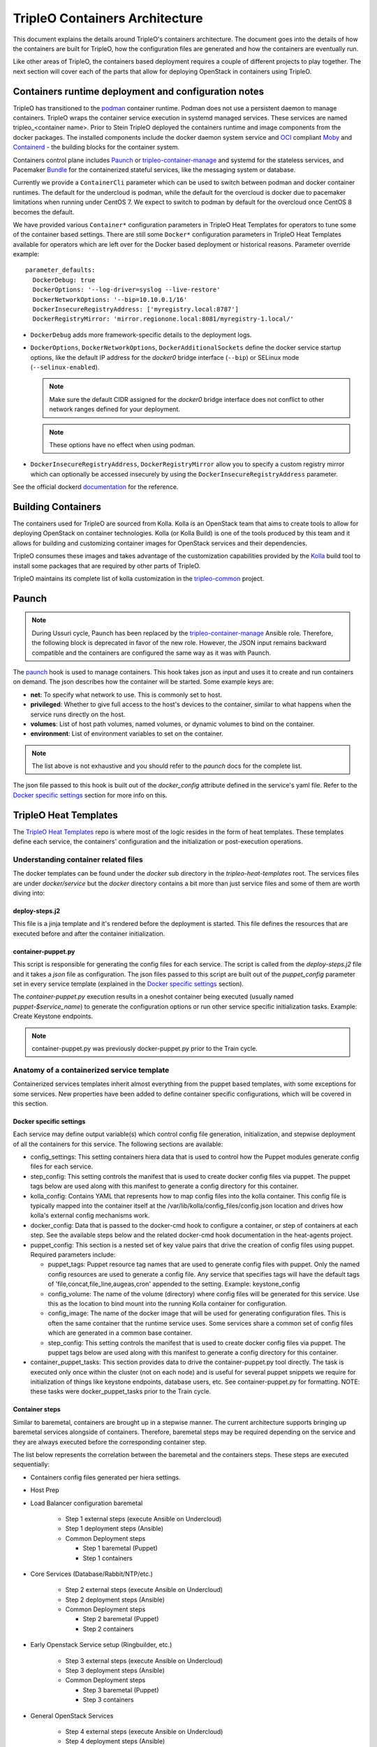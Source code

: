 TripleO Containers Architecture
===============================

This document explains the details around TripleO's containers architecture. The
document goes into the details of how the containers are built for TripleO,
how the configuration files are generated and how the containers are eventually
run.

Like other areas of TripleO, the containers based deployment requires a couple
of different projects to play together. The next section will cover each of the
parts that allow for deploying OpenStack in containers using TripleO.


Containers runtime deployment and configuration notes
-----------------------------------------------------

TripleO has transitioned to the `podman`_ container runtime. Podman does not
use a persistent daemon to manage containers. TripleO wraps the container
service execution in systemd managed services. These services are named
tripleo_<container name>. Prior to Stein TripleO deployed the containers
runtime and image components from the docker packages. The installed components
include the docker daemon system service and `OCI`_ compliant `Moby`_ and
`Containerd`_ - the building blocks for the container system.

Containers control plane includes `Paunch`_ or tripleo-container-manage_ and
systemd for the stateless services, and Pacemaker `Bundle`_ for the
containerized stateful services, like the messaging system or database.

.. _podman: https://podman.io/
.. _OCI: https://www.opencontainers.org/
.. _Moby: https://mobyproject.org/
.. _Containerd: https://github.com/containerd/containerd
.. _Bundle: https://wiki.clusterlabs.org/wiki/Bundle_Walk-Through

Currently we provide a ``ContainerCli`` parameter which can be used to switch
between podman and docker container runtimes.  The default for the undercloud
is podman, while the default for the overcloud is docker due to pacemaker
limitations when running under CentOS 7. We expect to switch to podman by
default for the overcloud once CentOS 8 becomes the default.

We have provided various ``Container*`` configuration parameters in TripleO
Heat Templates for operators to tune some of the container based settings.
There are still some ``Docker*`` configuration parameters in TripleO Heat
Templates available for operators which are left over for the Docker based
deployment or historical reasons.
Parameter override example::

  parameter_defaults:
    DockerDebug: true
    DockerOptions: '--log-driver=syslog --live-restore'
    DockerNetworkOptions: '--bip=10.10.0.1/16'
    DockerInsecureRegistryAddress: ['myregistry.local:8787']
    DockerRegistryMirror: 'mirror.regionone.local:8081/myregistry-1.local/'

* ``DockerDebug`` adds more framework-specific details to the deployment logs.

* ``DockerOptions``, ``DockerNetworkOptions``, ``DockerAdditionalSockets`` define
  the docker service startup options, like the default IP address for the
  `docker0` bridge interface (``--bip``) or SELinux mode (``--selinux-enabled``).

  .. note:: Make sure the default CIDR assigned for the `docker0` bridge interface
      does not conflict to other network ranges defined for your deployment.

  .. note:: These options have no effect when using podman.

* ``DockerInsecureRegistryAddress``, ``DockerRegistryMirror`` allow you to
  specify a custom registry mirror which can optionally be accessed insecurely
  by using the ``DockerInsecureRegistryAddress`` parameter.

See the official dockerd `documentation`_ for the reference.

.. _documentation: https://docs.docker.com/engine/reference/commandline/dockerd/


Building Containers
-------------------

The containers used for TripleO are sourced from Kolla.  Kolla is an OpenStack
team that aims to create tools to allow for deploying OpenStack on container
technologies. Kolla (or Kolla Build) is one of the tools produced by this team
and it allows for building and customizing container images for OpenStack
services and their dependencies.

TripleO consumes these images and takes advantage of the customization
capabilities provided by the `Kolla`_ build tool to install some packages that
are required by other parts of TripleO.

TripleO maintains its complete list of kolla customization in the
`tripleo-common`_ project.

.. _Kolla: https://docs.openstack.org/kolla/latest/admin/image-building.html#dockerfile-customisation
.. _tripleo-common: https://github.com/openstack/tripleo-common/blob/master/container-images/tripleo_kolla_template_overrides.j2


Paunch
------

.. note:: During Ussuri cycle, Paunch has been replaced by the
   tripleo-container-manage_ Ansible role. Therefore, the following block
   is deprecated in favor of the new role. However, the JSON input remains
   backward compatible and the containers are configured the same way as it
   was with Paunch.

The `paunch`_ hook is used to manage containers. This hook takes json
as input and uses it to create and run containers on demand. The json
describes how the container will be started.  Some example keys are:

* **net**: To specify what network to use. This is commonly set to host.

* **privileged**: Whether to give full access to the host's devices to the
  container, similar to what happens when the service runs directly on the host.

* **volumes**: List of host path volumes, named volumes, or dynamic volumes to
  bind on the container.

* **environment**: List of environment variables to set on the container.

.. note:: The list above is not exhaustive and you should refer to the
   `paunch` docs for the complete list.

The json file passed to this hook is built out of the `docker_config` attribute
defined in the service's yaml file. Refer to the `Docker specific settings`_
section for more info on this.

.. _paunch: https://github.com/openstack/paunch
.. _tripleo-container-manage: https://docs.openstack.org/tripleo-ansible/latest/roles/role-tripleo-container-manage.html

TripleO Heat Templates
----------------------
.. _containers_arch_tht:

The `TripleO Heat Templates`_ repo is where most of the logic resides in the form
of heat templates. These templates define each service, the containers'
configuration and the initialization or post-execution operations.

.. _TripleO Heat Templates: https://opendev.org/openstack/tripleo-heat-templates

Understanding container related files
~~~~~~~~~~~~~~~~~~~~~~~~~~~~~~~~~~~~~

The docker templates can be found under the `docker` sub directory in the
`tripleo-heat-templates` root. The services files are under `docker/service` but
the `docker` directory contains a bit more than just service files and some of
them are worth diving into:

deploy-steps.j2
...............

This file is a jinja template and it's rendered before the deployment is
started. This file defines the resources that are executed before and after the
container initialization.

.. _container-puppet.py:

container-puppet.py
...................

This script is responsible for generating the config files for each service. The
script is called from the `deploy-steps.j2` file and it takes a `json` file as
configuration. The json files passed to this script are built out of the
`puppet_config` parameter set in every service template (explained in the
`Docker specific settings`_ section).

The `container-puppet.py` execution results in a oneshot container being executed
(usually named `puppet-$service_name`) to generate the configuration options or
run other service specific initialization tasks. Example: Create Keystone endpoints.

.. note:: container-puppet.py was previously docker-puppet.py prior to the Train
   cycle.

Anatomy of a containerized service template
~~~~~~~~~~~~~~~~~~~~~~~~~~~~~~~~~~~~~~~~~~~

Containerized services templates inherit almost everything from the puppet based
templates, with some exceptions for some services. New properties have been
added to define container specific configurations, which will be covered in this
section.

Docker specific settings
........................

Each service may define output variable(s) which control config file generation,
initialization, and stepwise deployment of all the containers for this service.
The following sections are available:

* config_settings: This setting containers hiera data that is used
  to control how the Puppet modules generate config files for each service.

* step_config: This setting controls the manifest that is used to
  create docker config files via puppet. The puppet tags below are
  used along with this manifest to generate a config directory for
  this container.

* kolla_config: Contains YAML that represents how to map config files
  into the kolla container. This config file is typically mapped into
  the container itself at the /var/lib/kolla/config_files/config.json
  location and drives how kolla's external config mechanisms work.

* docker_config: Data that is passed to the docker-cmd hook to configure
  a container, or step of containers at each step. See the available steps
  below and the related docker-cmd hook documentation in the heat-agents
  project.

* puppet_config: This section is a nested set of key value pairs
  that drive the creation of config files using puppet.
  Required parameters include:

  * puppet_tags: Puppet resource tag names that are used to generate config
    files with puppet. Only the named config resources are used to generate
    a config file. Any service that specifies tags will have the default
    tags of 'file,concat,file_line,augeas,cron' appended to the setting.
    Example: keystone_config

  * config_volume: The name of the volume (directory) where config files
    will be generated for this service. Use this as the location to
    bind mount into the running Kolla container for configuration.

  * config_image: The name of the docker image that will be used for
    generating configuration files. This is often the same container
    that the runtime service uses. Some services share a common set of
    config files which are generated in a common base container.

  * step_config: This setting controls the manifest that is used to
    create docker config files via puppet. The puppet tags below are
    used along with this manifest to generate a config directory for
    this container.

* container_puppet_tasks: This section provides data to drive the
  container-puppet.py tool directly. The task is executed only once
  within the cluster (not on each node) and is useful for several
  puppet snippets we require for initialization of things like
  keystone endpoints, database users, etc. See container-puppet.py
  for formatting. NOTE: these tasks were docker_puppet_tasks prior to the
  Train cycle.


Container steps
...............

Similar to baremetal, containers are brought up in a stepwise manner. The
current architecture supports bringing up baremetal services alongside of
containers. Therefore, baremetal steps may be required depending on the service
and they are always executed before the corresponding container step.

The list below represents the correlation between the baremetal and the
containers steps. These steps are executed sequentially:

* Containers config files generated per hiera settings.
* Host Prep
* Load Balancer configuration baremetal

   * Step 1 external steps (execute Ansible on Undercloud)
   * Step 1 deployment steps (Ansible)
   * Common Deployment steps

     * Step 1 baremetal (Puppet)
     * Step 1 containers

* Core Services (Database/Rabbit/NTP/etc.)

   * Step 2 external steps (execute Ansible on Undercloud)
   * Step 2 deployment steps (Ansible)
   * Common Deployment steps

     * Step 2 baremetal (Puppet)
     * Step 2 containers

* Early Openstack Service setup (Ringbuilder, etc.)

   * Step 3 external steps (execute Ansible on Undercloud)
   * Step 3 deployment steps (Ansible)
   * Common Deployment steps

     * Step 3 baremetal (Puppet)
     * Step 3 containers

* General OpenStack Services

   * Step 4 external steps (execute Ansible on Undercloud)
   * Step 4 deployment steps (Ansible)
   * Common Deployment steps

     * Step 4 baremetal (Puppet)
     * Step 4 containers (Keystone initialization occurs here)

* Service activation (Pacemaker)

   * Step 5 external steps (execute Ansible on Undercloud)
   * Step 5 deployment steps (Ansible)
   * Common Deployment steps

     * Step 5 baremetal (Puppet)
     * Step 5 containers


Service Bootstrap
~~~~~~~~~~~~~~~~~

Bootstrapping services is a one-shot operation for most services and it's done
by defining a separate container that shares the same structure as the main
service container commonly defined under the `docker_step` number 3 (see `Container
steps`_ section above).

Unlike normal service containers, the bootstrap container should be run in the
foreground - `detach: false` - so there can be more control on when the
execution is done and whether it succeeded or not.

Example taken from Glance's service file::


      docker_config:
        step_3:
          glance_api_db_sync:
            image: *glance_image
            net: host
            privileged: false
            detach: false
            volumes: &glance_volumes
              - /var/lib/kolla/config_files/glance-api.json:/var/lib/kolla/config_files/config.json
              - /etc/localtime:/etc/localtime:ro
              - /lib/modules:/lib/modules:ro
              - /var/lib/config-data/glance_api/:/var/lib/kolla/config_files/src:ro
              - /run:/run
              - /dev:/dev
              - /etc/hosts:/etc/hosts:ro
            environment:
              - KOLLA_BOOTSTRAP=True
              - KOLLA_CONFIG_STRATEGY=COPY_ALWAYS
        step_4:
          glance_api:
            image: *glance_image
            net: host
            privileged: false
            restart: always
            volumes: *glance_volumes
            environment:
              - KOLLA_CONFIG_STRATEGY=COPY_ALWAYS
